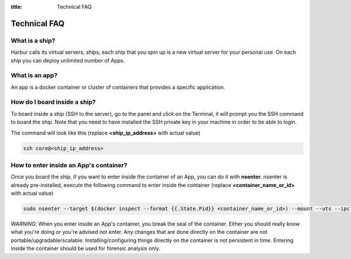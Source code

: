 :title: Technical FAQ


Technical FAQ
=============


What is a ship?
---------------

Harbur calls its virtual servers, ships; each ship that you spin up is a new virtual server for your personal use. On each ship you can deploy unlimited number of Apps.

What is an app?
---------------

An app is a docker container or cluster of containers that provides a specific application.

How do I board inside a ship?
-----------------------------

To board inside a ship (SSH to the server), go to the panel and click on the Terminal, it will prompt you the SSH command to board the ship. Note that you need to have installed the SSH private key in your machine in order to be able to login.

The command will look like this (replace **<ship_ip_address>** with actual value)

.. sourcecode:: bash

    ssh core@<ship_ip_address>

How to enter inside an App's container?
---------------------------------------

Once you board the ship, if you want to enter inside the container of an App, you can do it with **nsenter**. nsenter is already pre-installed, execute the following command to enter inside the container (replace **<container_name_or_id>** with actual value)

.. sourcecode:: bash

    sudo nsenter --target $(docker inspect --format {{.State.Pid}} <container_name_or_id>) --mount --uts --ipc --net --pid

*WARNING*: When you enter inside an App's container, you break the seal of the container. Either you should really know what you're doing or you're advised not enter. Any changes that are done directly on the container are not portable/upgradable/scalable. Installing/configuring things directly on the container is not persistent in time. Entering inside the container should be used for forensic analysis only.